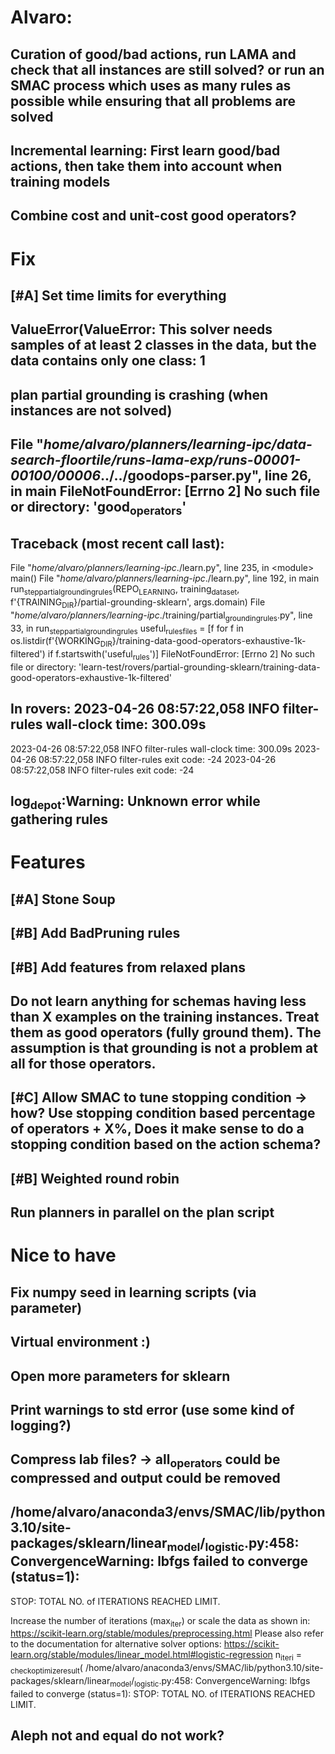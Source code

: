 * Alvaro:
** Curation of good/bad actions, run LAMA and check that all instances are still solved? or run an SMAC process which uses as many rules as possible while ensuring that all problems are solved
** Incremental learning: First learn good/bad actions, then take them into  account when training models
** Combine cost and unit-cost good operators?

* Fix
** [#A] Set time limits for everything

** ValueError(ValueError: This solver needs samples of at least 2 classes in the data, but the data contains only one class: 1

** plan partial grounding is crashing (when instances are not solved)

**  File "/home/alvaro/planners/learning-ipc/data-search-floortile/runs-lama-exp/runs-00001-00100/00006/../../goodops-parser.py", line 26, in main FileNotFoundError: [Errno 2] No such file or directory: 'good_operators'



** Traceback (most recent call last):
  File "/home/alvaro/planners/learning-ipc/./learn.py", line 235, in <module>
    main()
  File "/home/alvaro/planners/learning-ipc/./learn.py", line 192, in main
    run_step_partial_grounding_rules(REPO_LEARNING, training_data_set, f'{TRAINING_DIR}/partial-grounding-sklearn', args.domain)
  File "/home/alvaro/planners/learning-ipc/./training/partial_grounding_rules.py", line 33, in run_step_partial_grounding_rules
    useful_rules_files = [f for f in os.listdir(f'{WORKING_DIR}/training-data-good-operators-exhaustive-1k-filtered') if f.startswith('useful_rules')]
FileNotFoundError: [Errno 2] No such file or directory: 'learn-test/rovers/partial-grounding-sklearn/training-data-good-operators-exhaustive-1k-filtered'


** In rovers: 2023-04-26 08:57:22,058 INFO     filter-rules wall-clock time: 300.09s
   2023-04-26 08:57:22,058 INFO     filter-rules wall-clock time: 300.09s
   2023-04-26 08:57:22,058 INFO     filter-rules exit code: -24
   2023-04-26 08:57:22,058 INFO     filter-rules exit code: -24

** log_depot:Warning: Unknown error while gathering rules

* Features
** [#A] Stone Soup
** [#B] Add BadPruning rules
** [#B] Add features from relaxed plans
** Do not learn anything for schemas having less than X examples on the training instances. Treat them as good operators (fully ground them). The assumption is that grounding is not a problem at all for those operators.

** [#C] Allow SMAC to tune stopping condition -> how? Use stopping condition based percentage of operators + X%, Does it make sense to do a stopping condition based on the action schema?

** [#B] Weighted round robin

** Run planners in parallel on the plan script


* Nice to have
** Fix numpy seed in learning scripts (via parameter)
** Virtual environment :)
** Open more parameters for sklearn
** Print warnings to std error (use some kind of logging?)
** Compress lab files? -> all_operators could be compressed and output could be removed

** /home/alvaro/anaconda3/envs/SMAC/lib/python3.10/site-packages/sklearn/linear_model/_logistic.py:458: ConvergenceWarning: lbfgs failed to converge (status=1):
STOP: TOTAL NO. of ITERATIONS REACHED LIMIT.

Increase the number of iterations (max_iter) or scale the data as shown in:
    https://scikit-learn.org/stable/modules/preprocessing.html
Please also refer to the documentation for alternative solver options:
    https://scikit-learn.org/stable/modules/linear_model.html#logistic-regression
  n_iter_i = _check_optimize_result(
/home/alvaro/anaconda3/envs/SMAC/lib/python3.10/site-packages/sklearn/linear_model/_logistic.py:458: ConvergenceWarning: lbfgs failed to converge (status=1):
STOP: TOTAL NO. of ITERATIONS REACHED LIMIT.
** Aleph not and equal do not work?

